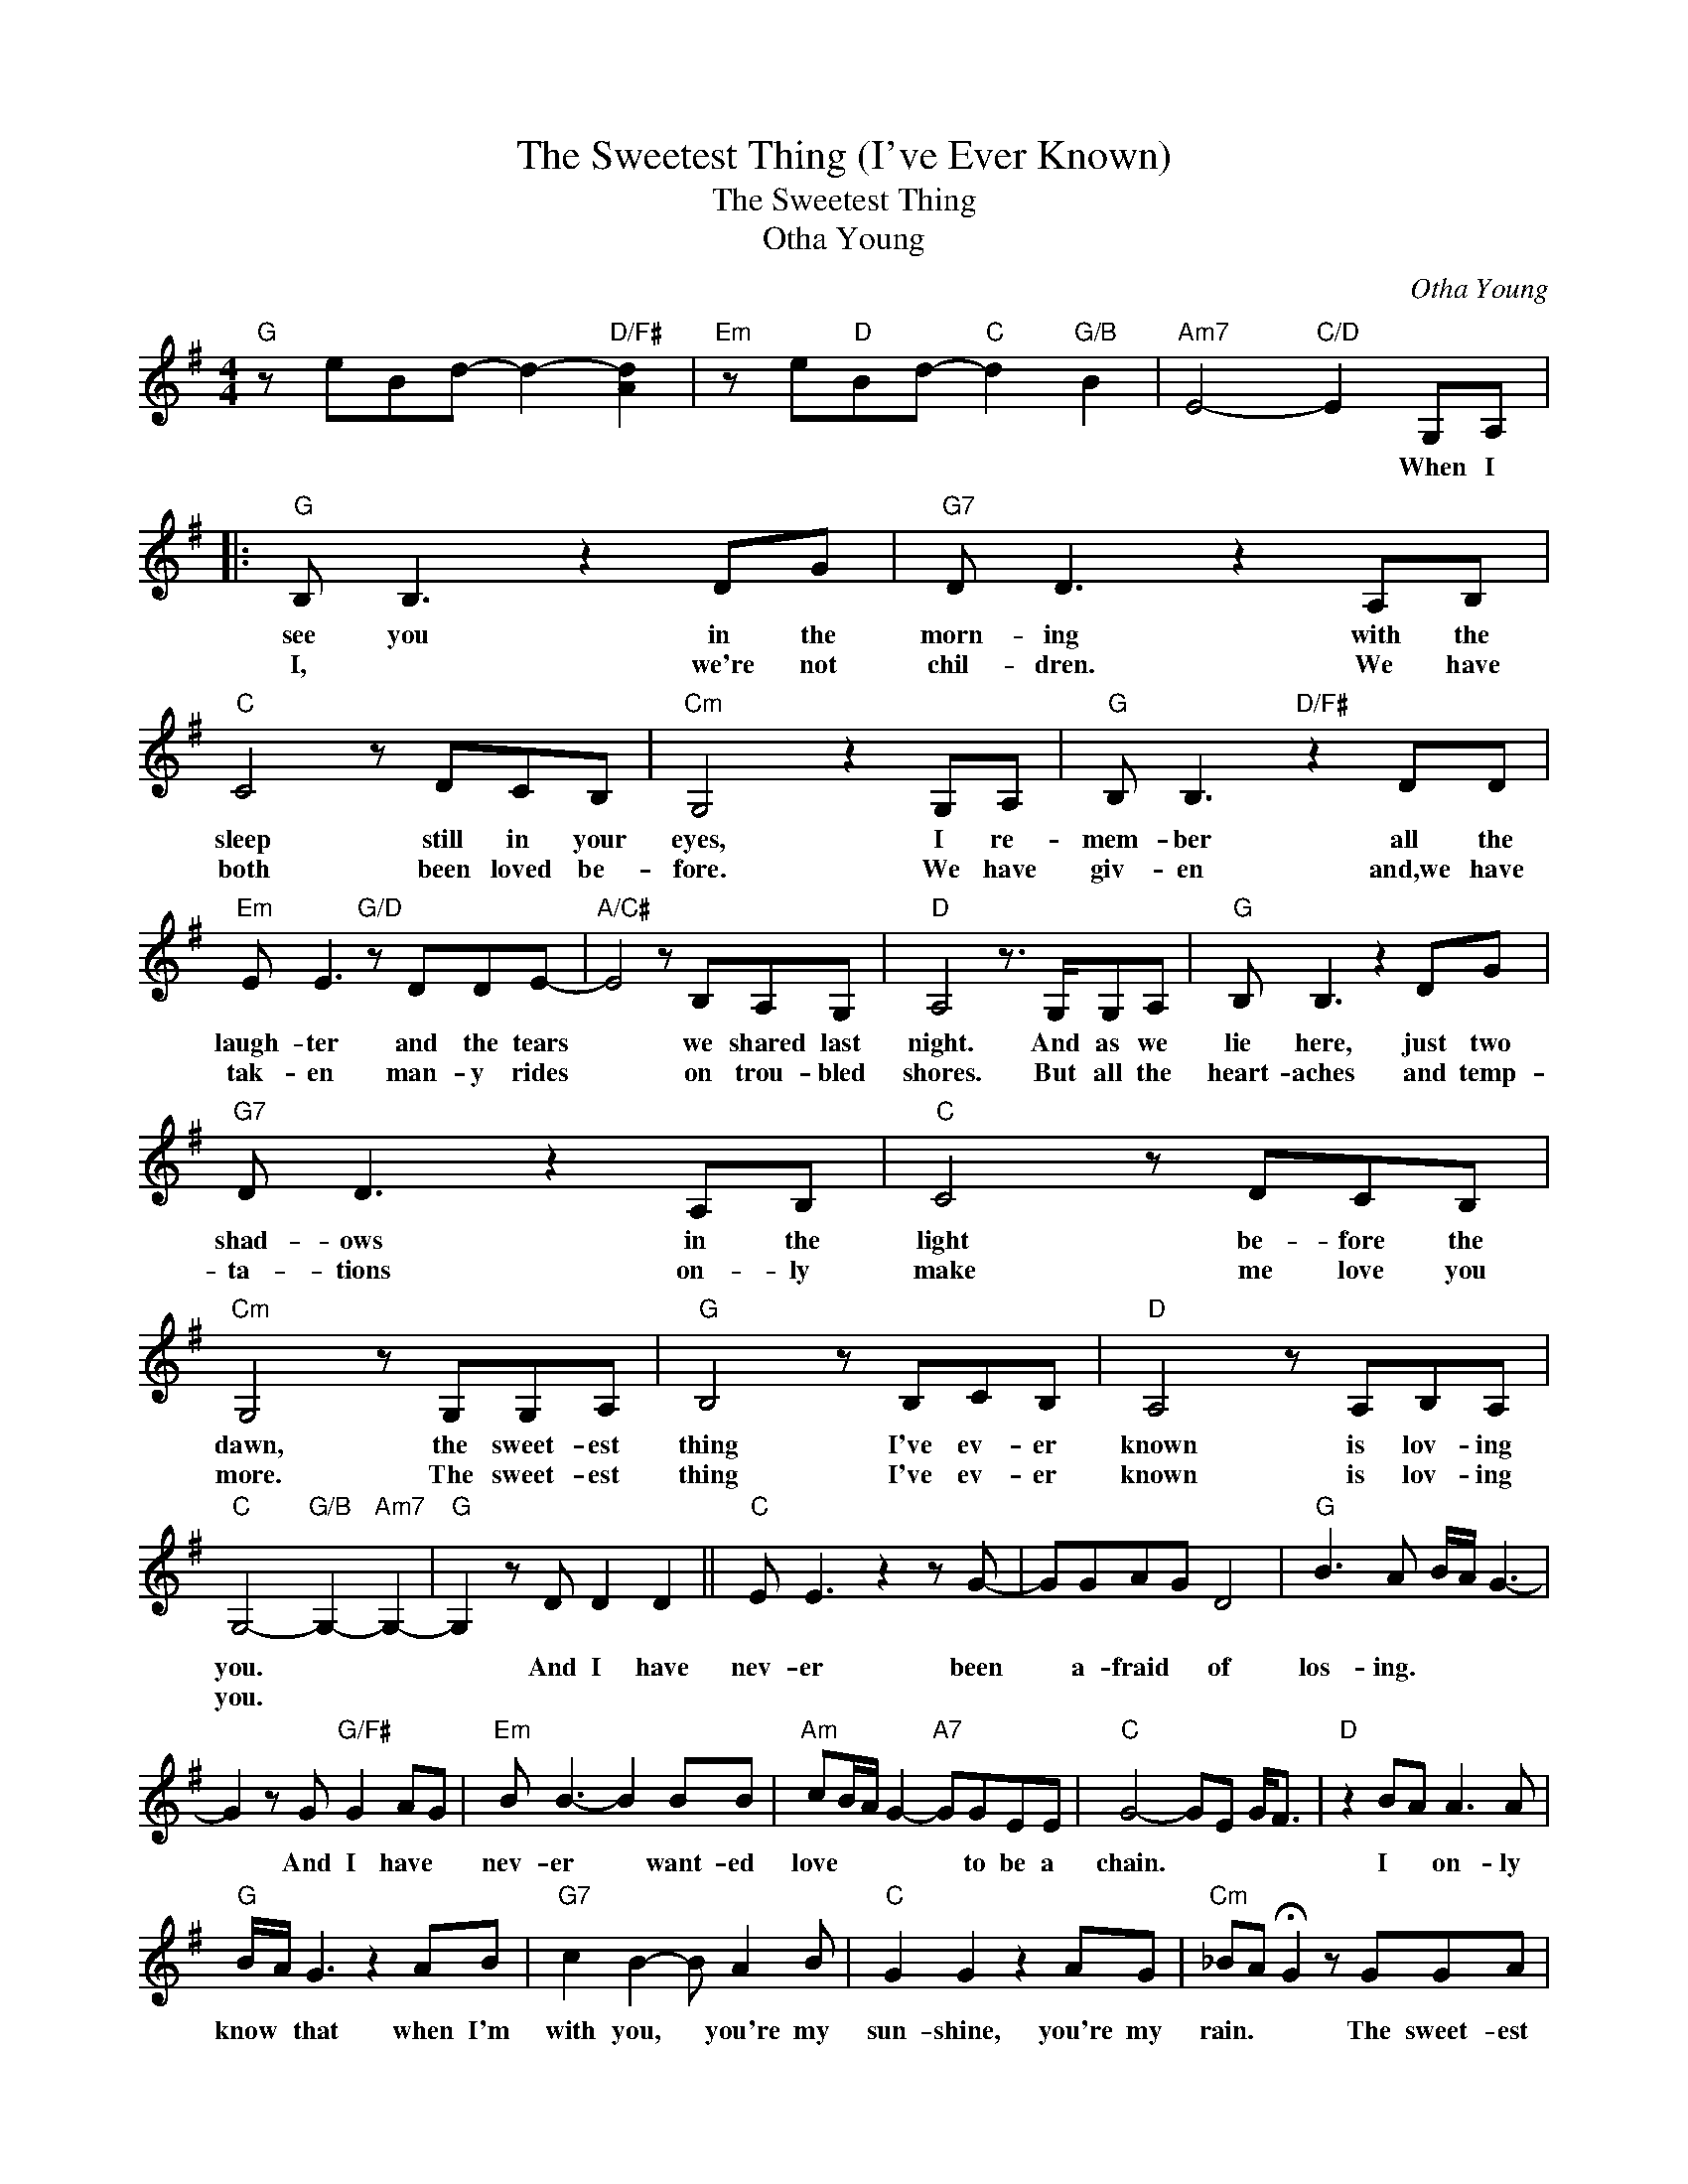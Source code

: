 X:1
T:The Sweetest Thing (I've Ever Known)
T:The Sweetest Thing
T:Otha Young
C:Otha Young
Z:All Rights Reserved
L:1/8
M:4/4
K:G
V:1 treble 
%%MIDI program 40
V:1
"G" z eBd- d2-"D/F#" [Ad]2 |"Em" z e"D"Bd-"C" d2"G/B" B2 |"Am7" E4-"C/D" E2 G,A, |: %3
w: ||* * When I|
w: |||
"G" B, B,3 z2 DG |"G7" D D3 z2 A,B, |"C" C4 z DCB, |"Cm" G,4 z2 G,A, |"G" B, B,3"D/F#" z2 DD | %8
w: see you in the|morn- ing with the|sleep still in your|eyes, I re-|mem- ber all the|
w: I, * we're not|chil- dren. We have|both been loved be-|fore. We have|giv- en and,we have|
"Em" E E3"G/D" z DDE- |"A/C#" E4 z B,A,G, |"D" A,4 z3/2 G,/G,A, |"G" B, B,3 z2 DG | %12
w: laugh- ter and the tears|* we shared last|night. And as we|lie here, just two|
w: tak- en man- y rides|* on trou- bled|shores. But all the|heart- aches and temp-|
"G7" D D3 z2 A,B, |"C" C4 z DCB, |"Cm" G,4 z G,G,A, |"G" B,4 z B,CB, |"D" A,4 z A,B,A, | %17
w: shad- ows in the|light be- fore the|dawn, the sweet- est|thing I've ev- er|known is lov- ing|
w: ta- tions on- ly|make me love you|more. The sweet- est|thing I've ev- er|known is lov- ing|
"C" G,4-"G/B" G,2-"Am7" G,2- |"G" G,2 z D D2 D2 ||"C" E E3 z2 z G- | GGAG D4 |"G" B3 A B/A/ G3- | %22
w: you. * *|* And I have|nev- er been|* a- fraid * of|los- ing. * * *|
w: you. * *|||||
 G2 z G"G/F#" G2 AG |"Em" B B3- B2 BB |"Am" cB/A/ G2-"A7" GGEE |"C" G4- GE G<F |"D" z2 BA A3 A | %27
w: * And I have *|nev- er * want- ed|love * * * * to be a|chain. * * * *|I * on- ly|
w: |||||
"G" B/A/ G3 z2 AB |"G7" c2 B2- B A2 B |"C" G2 G2 z2 AG |"Cm" _BA !fermata!G2 z GGA | %31
w: know * that when I'm|with you, * you're my|sun- shine, you're my|rain. * * The sweet- est|
w: ||||
"G" B2 z2 z DGB |"D" A4 z DFA |1"C" G4-"G/B" G2-"Am7" G2- |"G" GdBd- d2"D" A2 | %35
w: thing I've ev- er|known is lov- ing|you. * *||
w: ||||
"Em" z e"D"Bd-"C" d4 |"Am7" E4-"C/D" EG,G,A, :|2"C" G4 (3E2"G/B" D2"Bb6" D2 |"A7" A4- AGGA | %39
w: |* * Now, you and|you. * * *|* * the sweet- est|
w: ||||
"G/D" B>A G2- GDGB |"D" A4- ADFA |"C" G4-"G/B" G2-"Am7" G2- |"G" G4 z4 |] %43
w: thing * * * I've ev- er|known * is lov- ing|you. * *||
w: ||||

